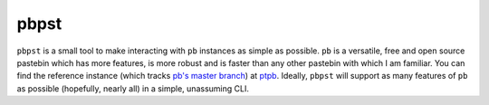 pbpst
=====

``pbpst`` is a small tool to make interacting with ``pb`` instances as simple as possible.
``pb`` is a versatile, free and open source pastebin which has more features, is more robust and is faster than any other pastebin with which I am familiar.
You can find the reference instance (which tracks `pb's master branch <https://github.com/ptpb/pb>`_) at `ptpb <https://ptpb.pw>`_.
Ideally, ``pbpst`` will support as many features of ``pb`` as possible (hopefully, nearly all) in a simple, unassuming CLI.
